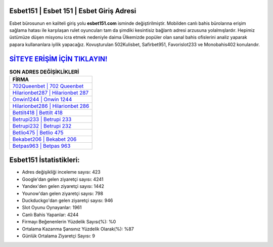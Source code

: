 ﻿Esbet151 | Esbet 151 | Esbet Giriş Adresi
===================================

.. image:: images/esbet-giris.jpg
   :width: 600
   
Esbet bürosunun en kaliteli giriş yolu **esbet151.com** isminde değiştirilmiştir. Mobilden canlı bahis bürolarına erişim sağlama hatası ile karşılaşan rulet oyuncuları tam da şimdiki kesintisiz bağlantı adresi arzusuna yolalmışlardır. Hepimiz üstümüze düşen misyonu icra etmek nedeniyle daima Ülkemizde popüler olan  sanal bahis ofislerini analiz yaparak papara kullananlara iyilik yapacağız. Kovuşturulan 502Kulisbet, Safirbet951, Favorislot233 ve Monobahis402 konularıdır.

`SİTEYE ERİŞİM İÇİN TIKLAYIN! <https://uclck.me/gonow>`_
==============

.. list-table:: **SON ADRES DEĞİŞİKLİKLERİ**
   :widths: 100
   :header-rows: 1

   * - FİRMA
   * - `702Queenbet | 702 Queenbet <702queenbet-702-queenbet-queenbet-giris-adresi.html>`_
   * - `Hilarionbet287 | Hilarionbet 287 <hilarionbet287-hilarionbet-287-hilarionbet-giris-adresi.html>`_
   * - `Onwin1244 | Onwin 1244 <onwin1244-onwin-1244-onwin-giris-adresi.html>`_	 
   * - `Hilarionbet286 | Hilarionbet 286 <hilarionbet286-hilarionbet-286-hilarionbet-giris-adresi.html>`_	 
   * - `Bettilt418 | Bettilt 418 <bettilt418-bettilt-418-bettilt-giris-adresi.html>`_ 
   * - `Betrupi233 | Betrupi 233 <betrupi233-betrupi-233-betrupi-giris-adresi.html>`_
   * - `Betrupi232 | Betrupi 232 <betrupi232-betrupi-232-betrupi-giris-adresi.html>`_	 
   * - `Betlio475 | Betlio 475 <betlio475-betlio-475-betlio-giris-adresi.html>`_
   * - `Bekabet206 | Bekabet 206 <bekabet206-bekabet-206-bekabet-giris-adresi.html>`_
   * - `Betpas963 | Betpas 963 <betpas963-betpas-963-betpas-giris-adresi.html>`_
	 
Esbet151 İstatistikleri:
===================================	 
* Adres değişikliği inceleme sayısı: 423
* Google'dan gelen ziyaretçi sayısı: 4241
* Yandex'den gelen ziyaretçi sayısı: 1442
* Younow'dan gelen ziyaretçi sayısı: 798
* Duckduckgo'dan gelen ziyaretçi sayısı: 946
* Slot Oyunu Oynayanlar: 1961
* Canlı Bahis Yapanlar: 4244
* Firmayı Beğenenlerin Yüzdelik Sayısı(%): %0
* Ortalama Kazanma Şansınız Yüzdelik Olarak(%): %87
* Günlük Ortalama Ziyaretçi Sayısı: 9
